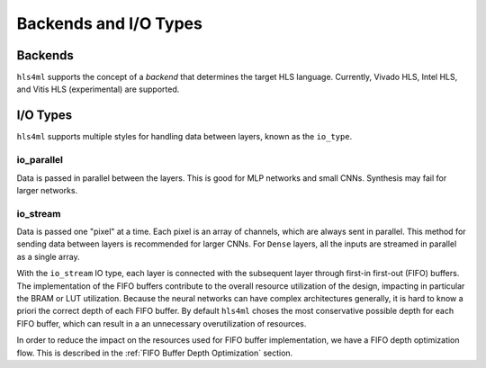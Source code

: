 ======================
Backends and I/O Types
======================

Backends
--------

``hls4ml`` supports the concept of a *backend* that determines the target HLS language.
Currently, Vivado HLS, Intel HLS, and Vitis HLS (experimental) are supported.

I/O Types
---------

``hls4ml`` supports multiple styles for handling data between layers, known as the ``io_type``.

io_parallel
^^^^^^^^^^^
Data is passed in parallel between the layers. This is good for MLP networks and small CNNs. Synthesis may fail for larger networks.

io_stream
^^^^^^^^^
Data is passed one "pixel" at a time. Each pixel is an array of channels, which are always sent in parallel. This method for sending
data between layers is recommended for larger CNNs. For ``Dense`` layers, all the inputs are streamed in parallel as a single array.

With the ``io_stream`` IO type, each layer is connected with the subsequent layer through first-in first-out (FIFO) buffers.
The implementation of the FIFO buffers contribute to the overall resource utilization of the design, impacting in particular the BRAM or LUT utilization.
Because the neural networks can have complex architectures generally, it is hard to know a priori the correct depth of each FIFO buffer.
By default ``hls4ml`` choses the most conservative possible depth for each FIFO buffer, which can result in a an unnecessary overutilization of resources.

In order to reduce the impact on the resources used for FIFO buffer implementation, we have a FIFO depth optimization flow. This is described
in the :ref:`FIFO Buffer Depth Optimization` section.
